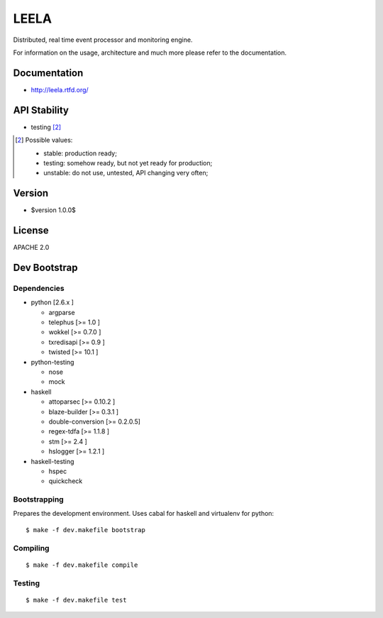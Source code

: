 =====
LEELA
=====

Distributed, real time event processor and monitoring engine.

For information on the usage, architecture and much more please refer
to the documentation.

Documentation
=============

* http://leela.rtfd.org/

API Stability
=============

* testing [2]_

.. [2] Possible values:

       * stable: production ready;
       * testing: somehow ready, but not yet ready for production;
       * unstable: do not use, untested, API changing very often;

Version
=======

* $version 1.0.0$

License
=======

APACHE 2.0

Dev Bootstrap
=============

Dependencies
------------

* python              [2.6.x     ]

  * argparse

  * telephus          [>= 1.0    ]

  * wokkel            [>= 0.7.0  ]

  * txredisapi        [>= 0.9    ]

  * twisted           [>= 10.1   ]

* python-testing

  * nose

  * mock

* haskell

  * attoparsec        [>= 0.10.2 ]

  * blaze-builder     [>= 0.3.1  ]

  * double-conversion [>= 0.2.0.5]

  * regex-tdfa        [>= 1.1.8  ]

  * stm               [>= 2.4    ]

  * hslogger          [>= 1.2.1  ]

* haskell-testing

  * hspec

  * quickcheck

Bootstrapping
-------------

Prepares the development environment. Uses cabal for haskell and
virtualenv for python::

  $ make -f dev.makefile bootstrap

Compiling
---------
::
  
  $ make -f dev.makefile compile

Testing
-------
::
  
  $ make -f dev.makefile test


